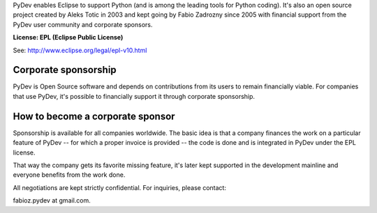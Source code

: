 ..
    <right_area>
    <p><strong>General questions:</strong><br/>
    &nbsp;&nbsp;&nbsp;&nbsp;<a href="http://stackoverflow.com/questions/tagged/pydev">StackOverflow (with the PyDev tag)</a>.</p><br/>

    <p><strong>Report issues/features: </strong><br/>
    &nbsp;&nbsp;&nbsp;&nbsp;<a href="https://www.brainwy.com">Brainwy Tracker</a><br/><br/>
    </p>


    <p><strong>Code questions:</strong><br/>
    &nbsp;&nbsp;&nbsp;&nbsp;<a href="http://lists.sourceforge.net/lists/listinfo/pydev-code">pydev-code list</a><br/><br/></p>

    <p><strong>Source Code:</strong><br/>
    &nbsp;&nbsp;&nbsp;&nbsp;<a href="https://github.com/fabioz/Pydev">github.com/fabioz/Pydev</a></p><br/>

    <p><strong>Blog:</strong><br/>
    &nbsp;&nbsp;&nbsp;&nbsp;<a href="http://pydev.blogspot.com">pydev.blogspot.com</a></p><br/>

    <p><strong>E-mail:</strong><br/>
    Please use this only if you <strong>really</strong> can't make your comments public: fabioz.pydev at gmail.com</p>

    <br/>

    </right_area>
    <image_area>about.png</image_area>
    <quote_area>So, what about it?</quote_area>


PyDev enables Eclipse to support Python (and is among the leading tools for Python coding).
It's also an open source project created by Aleks Totic in 2003 and kept going
by Fabio Zadrozny since 2005 with financial support from the PyDev user community
and corporate sponsors.

**License: EPL (Eclipse Public License)**

See: `http://www.eclipse.org/legal/epl-v10.html <http://www.eclipse.org/legal/epl-v10.html>`_



Corporate sponsorship
-----------------------

PyDev is Open Source software and depends on contributions from its users
to remain financially viable. For companies that use PyDev, it's possible to financially
support it through corporate sponsorship.


How to become a corporate sponsor
----------------------------------

Sponsorship is available for all companies worldwide. The basic idea is that
a company finances the work on a particular feature of PyDev -- for which
a proper invoice is provided -- the code is done and is integrated in PyDev
under the EPL license.

That way the company gets its favorite missing feature, it's later kept supported
in the development mainline and everyone benefits from the work done.

All negotiations are kept strictly confidential. For inquiries, please contact:

fabioz.pydev at gmail.com.


.. raw:: html
    
    <br/>
    <br/>
    <br/>
    <br/>
    <br/>
    <br/>
    <br/>
    <br/>
    <br/>
    <br/>
    <br/>
    <br/>
    <br/>
    <br/>
    <br/>
    <br/>
    <br/>
    <br/>
    <br/>
    <br/>
    <br/>
    <br/>
    <br/>
    <br/>
    <br/>
    <br/>
    <br/>
    <br/>
    <br/>
    <br/>
    <br/>
